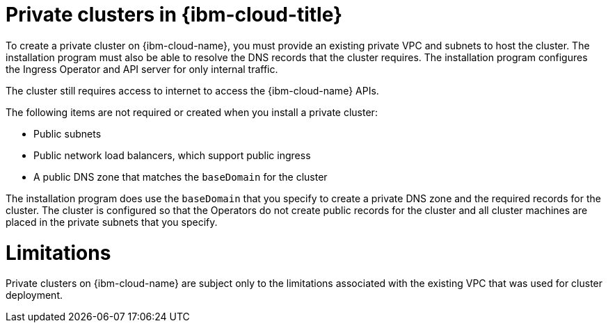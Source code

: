 // Module included in the following assemblies:
//
// * installing/installing_ibm_cloud/installing-ibm-cloud-private.adoc

:_mod-docs-content-type: CONCEPT
[id="private-clusters-about-ibm-cloud_{context}"]
= Private clusters in {ibm-cloud-title}

To create a private cluster on {ibm-cloud-name}, you must provide an existing private VPC and subnets to host the cluster. The installation program must also be able to resolve the DNS records that the cluster requires. The installation program configures the Ingress Operator and API server for only internal traffic.

The cluster still requires access to internet to access the {ibm-cloud-name} APIs.

The following items are not required or created when you install a private cluster:

* Public subnets
* Public network load balancers, which support public ingress
* A public DNS zone that matches the `baseDomain` for the cluster

The installation program does use the `baseDomain` that you specify to create a private DNS zone and the required records for the cluster. The cluster is configured so that the Operators do not create public records for the cluster and all cluster machines are placed in the private subnets that you specify.

[id="private-clusters-limitations-ibm-cloud_{context}"]
= Limitations

Private clusters on {ibm-cloud-name} are subject only to the limitations associated with the existing VPC that was used for cluster deployment.
